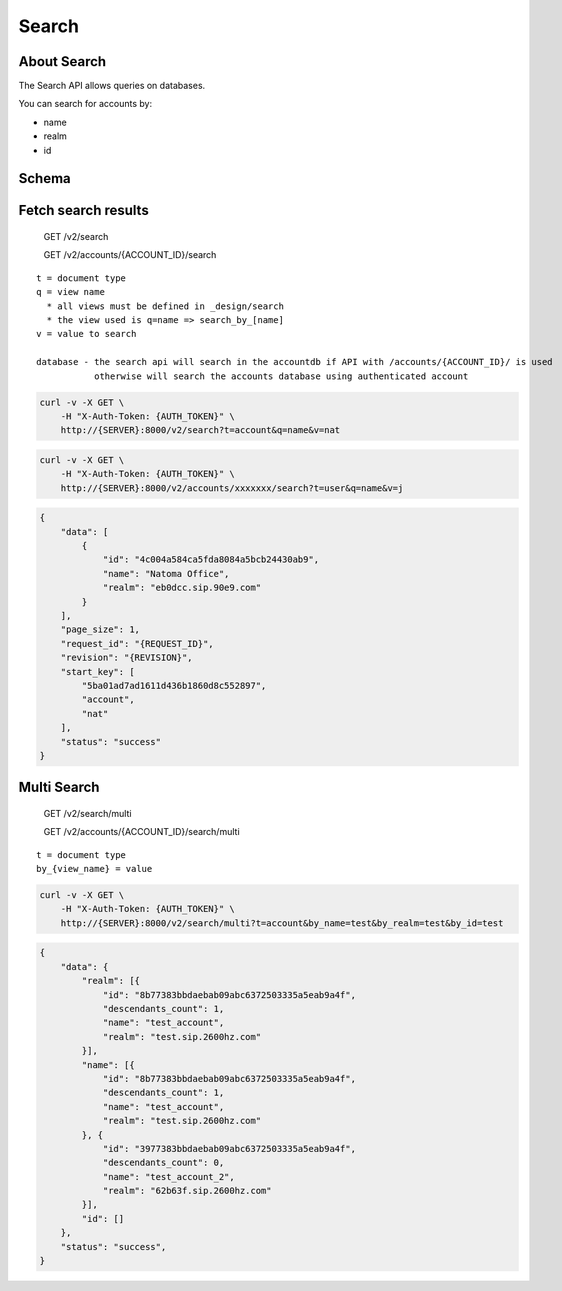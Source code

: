 Search
~~~~~~

About Search
^^^^^^^^^^^^

The Search API allows queries on databases.

You can search for accounts by:

-  name
-  realm
-  id

Schema
^^^^^^

Fetch search results
^^^^^^^^^^^^^^^^^^^^

    GET /v2/search

    GET /v2/accounts/{ACCOUNT\_ID}/search

::

    t = document type
    q = view name
      * all views must be defined in _design/search
      * the view used is q=name => search_by_[name]
    v = value to search

    database - the search api will search in the accountdb if API with /accounts/{ACCOUNT_ID}/ is used
               otherwise will search the accounts database using authenticated account

.. code:: shell

    curl -v -X GET \
        -H "X-Auth-Token: {AUTH_TOKEN}" \
        http://{SERVER}:8000/v2/search?t=account&q=name&v=nat

.. code:: shell

    curl -v -X GET \
        -H "X-Auth-Token: {AUTH_TOKEN}" \
        http://{SERVER}:8000/v2/accounts/xxxxxxx/search?t=user&q=name&v=j

.. code:: json

    {
        "data": [
            {
                "id": "4c004a584ca5fda8084a5bcb24430ab9",
                "name": "Natoma Office",
                "realm": "eb0dcc.sip.90e9.com"
            }
        ],
        "page_size": 1,
        "request_id": "{REQUEST_ID}",
        "revision": "{REVISION}",
        "start_key": [
            "5ba01ad7ad1611d436b1860d8c552897",
            "account",
            "nat"
        ],
        "status": "success"
    }

Multi Search
^^^^^^^^^^^^

    GET /v2/search/multi

    GET /v2/accounts/{ACCOUNT\_ID}/search/multi

::

    t = document type
    by_{view_name} = value

.. code:: shell

    curl -v -X GET \
        -H "X-Auth-Token: {AUTH_TOKEN}" \
        http://{SERVER}:8000/v2/search/multi?t=account&by_name=test&by_realm=test&by_id=test

.. code:: json

    {
        "data": {
            "realm": [{
                "id": "8b77383bbdaebab09abc6372503335a5eab9a4f",
                "descendants_count": 1,
                "name": "test_account",
                "realm": "test.sip.2600hz.com"
            }],
            "name": [{
                "id": "8b77383bbdaebab09abc6372503335a5eab9a4f",
                "descendants_count": 1,
                "name": "test_account",
                "realm": "test.sip.2600hz.com"
            }, {
                "id": "3977383bbdaebab09abc6372503335a5eab9a4f",
                "descendants_count": 0,
                "name": "test_account_2",
                "realm": "62b63f.sip.2600hz.com"
            }],
            "id": []
        },
        "status": "success",
    }

